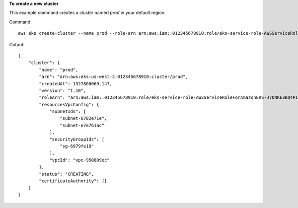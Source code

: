 **To create a new cluster**

This example command creates a cluster named `prod` in your default region.

Command::

  aws eks create-cluster --name prod --role-arn arn:aws:iam::012345678910:role/eks-service-role-AWSServiceRoleForAmazonEKS-J7ONKE3BQ4PI --resources-vpc-config subnetIds=subnet-6782e71e,subnet-e7e761ac,securityGroupIds=sg-6979fe18

Output::

    {
        "cluster": {
            "name": "prod",
            "arn": "arn:aws:eks:us-west-2:012345678910:cluster/prod",
            "createdAt": 1527808069.147,
            "version": "1.10",
            "roleArn": "arn:aws:iam::012345678910:role/eks-service-role-AWSServiceRoleForAmazonEKS-J7ONKE3BQ4PI",
            "resourcesVpcConfig": {
                "subnetIds": [
                    "subnet-6782e71e",
                    "subnet-e7e761ac"
                ],
                "securityGroupIds": [
                    "sg-6979fe18"
                ],
                "vpcId": "vpc-950809ec"
            },
            "status": "CREATING",
            "certificateAuthority": {}
        }
    }
